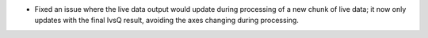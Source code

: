 - Fixed an issue where the live data output would update during processing of a new chunk of live data; it now only updates with the final IvsQ result, avoiding the axes changing during processing.